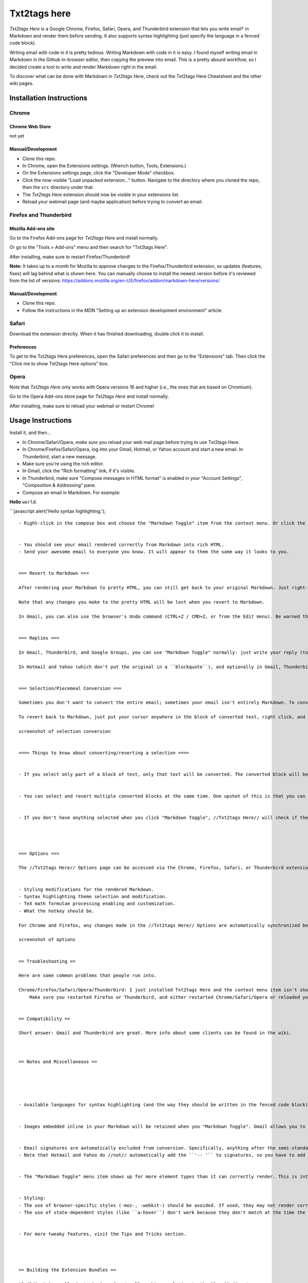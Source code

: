 
*************
Txt2tags here
*************

*Txt2tags Here* is a Google Chrome, Firefox, Safari, Opera, and Thunderbird extension that lets you write email† in Markdown and render them before sending. It also supports syntax highlighting (just specify the language in a fenced code block).

Writing email with code in it is pretty tedious. Writing Markdown with code in it is easy. I found myself writing email in Markdown in the Github in-browser editor, then copying the preview into email. This is a pretty absurd workflow, so I decided create a tool to write and render Markdown right in the email.

To discover what can be done with Markdown in *Txt2tags Here*, check out the Txt2tags Here Cheatsheet and the other wiki pages.


Installation Instructions
=========================


Chrome
------


Chrome Web Store
^^^^^^^^^^^^^^^^

not yet


Manual/Development
^^^^^^^^^^^^^^^^^^


- Clone this repo.
- In Chrome, open the Extensions settings. (Wrench button, Tools, Extensions.)
- On the Extensions settings page, click the "Developer Mode" checkbox.
- Click the now-visible "Load unpacked extension…" button. Navigate to the directory where you cloned the repo, then the ``src`` directory under that.
- The *Txt2tags Here* extension should now be visible in your extensions list.
- Reload your webmail page (and maybe application) before trying to convert an email.


Firefox and Thunderbird
-----------------------


Mozilla Add-ons site
^^^^^^^^^^^^^^^^^^^^

Go to the Firefox Add-ons page for *Txt2tags Here* and install normally.

Or go to the "Tools > Add-ons" menu and then search for "Txt2tags Here".

After installing, make sure to restart Firefox/Thunderbird!

**Note:** It takes up to a month for Mozilla to approve changes to the Firefox/Thunderbird extension, so updates (features, fixes) will lag behind what is shown here. You can manually choose to install the newest version before it's reviewed from the list of versions: https://addons.mozilla.org/en-US/firefox/addon/markdown-here/versions/


Manual/Development
^^^^^^^^^^^^^^^^^^


- Clone this repo.
- Follow the instructions in the MDN "Setting up an extension development environment" article.


Safari
------

Download the extension directly. When it has finished downloading, double click it to install.


Preferences
^^^^^^^^^^^

To get to the Txt2tags Here preferences, open the Safari preferences and then go to the "Extensions" tab. Then click the "Click me to show Txt2tags Here options" box.


Opera
-----

Note that *Txt2tags Here* only works with Opera versions 16 and higher (i.e., the ones that are based on Chromium).

Go to the Opera Add-ons store page for *Txt2tags Here* and install normally.

After installing, make sure to reload your webmail or restart Chrome!


Usage Instructions
==================

Install it, and then…


- In Chrome/Safari/Opera, *make sure* you reload your web mail page before trying to use Txt2tags Here.
- In Chrome/Firefox/Safari/Opera, log into your Gmail, Hotmail, or Yahoo account and start a new email. In Thunderbird, start a new message.
- Make sure you're using the rich editor.
- In Gmail, click the "Rich formatting" link, if it's visible.
- In Thunderbird, make sure "Compose messages in HTML format" is enabled in your "Account Settings", "Composition & Addressing" pane.


- Compose an email in Markdown. For example:

**Hello** ``world``.

```javascript
alert('Hello syntax highlighting.');

::

  
  
  - Right-click in the compose box and choose the "Markdown Toggle" item from the context menu. Or click the button that appears in your address bar. Or use the hotkey (CTRL+ALT+M by default).
  
  
  - You should see your email rendered correctly from Markdown into rich HTML.
  - Send your awesome email to everyone you know. It will appear to them the same way it looks to you.
  
  
  === Revert to Markdown ===
  
  After rendering your Markdown to pretty HTML, you can still get back to your original Markdown. Just right-click anywhere in the newly rendered Markdown and click "Markdown Toggle" -- your email compose body will change back to the Markdown you had written.
  
  Note that any changes you make to the pretty HTML will be lost when you revert to Markdown.
  
  In Gmail, you can also use the browser's Undo command (CTRL+Z / CMD+Z, or from the Edit menu). Be warned that you might also lose the last few characters you entered.
  
  
  === Replies ===
  
  In Gmail, Thunderbird, and Google Groups, you can use "Markdown Toggle" normally: just write your reply (top, bottom, inline, wherever) and then convert. The original email that you're replying to will be left alone. (Technically: Existing ``blockquote`` blocks will be left intact.)
  
  In Hotmail and Yahoo (which don't put the original in a ``blockquote``), and optionally in Gmail, Thunderbird, and Google Groups, you can ensure that only the part of the reply that you wrote gets converted by selecting what you want to convert and then clicking "Markdown Toggle" -- see the next section.
  
  
  === Selection/Piecemeal Conversion ===
  
  Sometimes you don't want to convert the entire email; sometimes your email isn't entirely Markdown. To convert only part of the email, select the text (with your mouse or keyboard), right-click on it, and click the "Markdown Toggle" menu item. Your selection is magically rendered into pretty HTML.
  
  To revert back to Markdown, just put your cursor anywhere in the block of converted text, right click, and click the "Markdown Toggle" menu item again. Now it's magically back to the original Markdown.
  
  screenshot of selection conversion
  
  
  ==== Things to know about converting/reverting a selection ====
  
  
  - If you select only part of a block of text, only that text will be converted. The converted block will be wrapped in a paragraph element, so the original line will be broken up. You probably don't want to ever do this.
  
  
  - You can select and revert multiple converted blocks at the same time. One upshot of this is that you can select your entire email, click "Markdown Toggle", and all portions of it that you had converted will be reverted.
  
  
  - If you don't have anything selected when you click "Markdown Toggle", //Txt2tags Here// will check if there are converted blocks anywhere in the message and revert them. If there no converted blocks are found, it will convert the entire email.
  
  
  
  
  === Options ===
  
  The //Txt2tags Here// Options page can be accessed via the Chrome, Firefox, Safari, or Thunderbird extensions list. The available options include:
  
  
  - Styling modifications for the rendered Markdown.
  - Syntax highlighting theme selection and modification.
  - TeX math formulae processing enabling and customization.
  - What the hotkey should be.
  
  For Chrome and Firefox, any changes made in the //Txt2tags Here// Options are automatically synchronized between your other installations of that browser (if you have the sync feature enabled in the browser).
  
  screenshot of options
  
  
  == Troubleshooting ==
  
  Here are some common problems that people run into.
  
  Chrome/Firefox/Safari/Opera/Thunderbird: I just installed Txt2tags Here and the context menu item isn't showing up.
      Make sure you restarted Firefox or Thunderbird, and either restarted Chrome/Safari/Opera or reloaded your webmail page.
  
  
  == Compatibility ==
  
  Short answer: Gmail and Thunderbird are great. More info about some clients can be found in the wiki.
  
  
  
  == Notes and Miscellaneous ==
  
  
  
  
  
  - Available languages for syntax highlighting (and the way they should be written in the fenced code block) can be seen on the highlight.js demo page.
  
  
  - Images embedded inline in your Markdown will be retained when you "Markdown Toggle". Gmail allows you to put images inline in your email -- this can be much easier than referencing an external image.
  
  
  - Email signatures are automatically excluded from conversion. Specifically, anything after the semi-standard ``'-- '`` (note the trailing space) is left alone.
  - Note that Hotmail and Yahoo do //not// automatically add the ``'-- '`` to signatures, so you have to add it yourself.
  
  
  - The "Markdown Toggle" menu item shows up for more element types than it can correctly render. This is intended to help people realize that they're not using a rich editor. Otherwise they just don't see the menu item and don't know why.
  
  
  - Styling:
  - The use of browser-specific styles (-moz-, -webkit-) should be avoided. If used, they may not render correctly for people reading the email in a different browser from the one where the email was sent.
  - The use of state-dependent styles (like ``a:hover``) don't work because they don't match at the time the styles are made explicit. (In email, styles must be explicitly applied to all elements -- stylesheets get stripped.)
  
  
  - For more tweaky features, visit the Tips and Tricks section.
  
  
  
  
  == Building the Extension Bundles ==
  
  "Building" is really just zipping. Create all archives relative to the ``src`` directory.
  
  Before zipping, delete the ``src/common/test`` directory. This will prevent the autotests from ending up in the release.
  
  An important preparatory step is to remove any system-generated hidden files that shouldn't be included in the release file (like Windows' ``desktop.ini`` and OS X's ``.DS_Store``, etc.). This shell command will delete those unwanted files:
  

find . -name "desktop.ini" -or -name ".*" -and -not -name "." -and -not -name ".git*" -print0 | xargs -0 rm -rf

::

  
  
  === Chrome and Opera extension ===
  
  Create a file with a ``.zip`` extension containing these files and directories:
  

manifest.json
common/
chrome/

::

  
  
  === Firefox/Thunderbird extension ===
  
  Create a file with a ``.xpi`` extension containing these files and directories:
  

chrome.manifest
install.rdf
common/
firefox/

::

  
  
  === Safari extension ===
  
  The browser-specific code is located in the ``markdown-here-safari`` project.
  
  Use the Safari Extension Builder.
  
  
  == Next Steps ==
  
  See the issues list and the Notes file. All ideas, bugs, plans, complaints, and dreams will end up in one of those two places.
  
  Feel free to create a feature request issue if what you want isn't already there. If you'd prefer a less formal approach to floating an idea, post to the "markdown-here" Google Group.
  
  It also takes a fair bit of work to stay up-to-date with the latest changes in all the applications and web sites where Txt2tags Here works.
  
  
  == Credits ==
  
  //Txt2tags Here// was coded on the shoulders of giants.
  
  
  - Markdown-to-HTML: chjj / marked
  - Syntax highlighting: isagalaev / highlight.js
  - HTML-to-text: mtrimpe / jsHtmlToText
  
  
  == Feedback ==
  
  All bugs, feature requests, pull requests, feedback, etc., are welcome. Create an issue. Or post to the "markdown-here" Google Group.
  
  
  == License ==
  
  
  === Code ===
  
  MIT License: http://adampritchard.mit-license.org/ or see the ``LICENSE`` file.
  
  
  === Logo ===
  
  --Copyright 2013, Tatiana A. Fryntoff. Licensed under Creative Commons Attribution 3.0 Unported (CC BY 3.0).--
  
  
  === Other images ===
  
  Creative Commons Attribution 3.0 Unported (CC BY 3.0) License

.. rst code generated by txt2tags 2.6.804 (http://txt2tags.org)
.. cmdline: txt2tags README.t2t
